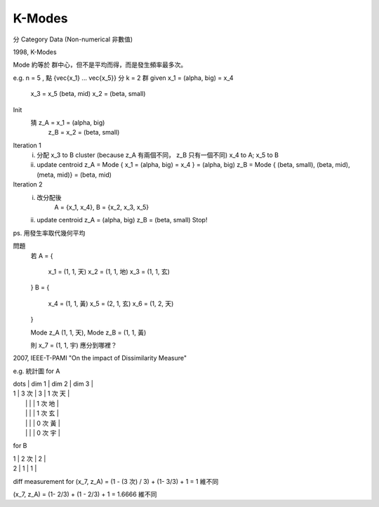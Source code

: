 K-Modes
===============================================================================

分 Category Data (Non-numerical 非數值)

1998, K-Modes

Mode 約等於 群中心，但不是平均而得，而是發生頻率最多次。

e.g. n = 5 , 點 {\vec{x_1} ... \vec{x_5}} 分 k = 2 群
given x_1 = (\alpha, big) = x_4
      x_3 = x_5 (\beta, mid)
      x_2 = (\beta, small)

Init
    猜 z_A = x_1 = (\alpha, big)
       z_B = x_2 = (\beta, small)

Iteration 1
    i. 分配 x_3 to B cluster (\because z_A 有兩個不同， z_B 只有一個不同)
       x_4 to A; x_5 to B
    ii. update centroid
        z_A = Mode { x_1 = (\alpha, big) = x_4 } = (\alpha, big)
        z_B = Mode { (\beta, small), (\beta, mid), (\meta, mid)} = (\beta, mid)

Iteration 2
    i. 改分配後
        A = {x_1, x_4},
        B = {x_2, x_3, x_5}
    ii. update centroid
        z_A = (\alpha, big)
        z_B = (\beta, small)
        Stop!


ps. 用發生率取代幾何平均

問題
    若
    A = {
        x_1 = (1, 1, 天)
        x_2 = (1, 1, 地)
        x_3 = (1, 1, 玄)
    }
    B = {
        x_4 = (1, 1, 黃)
        x_5 = (2, 1, 玄)
        x_6 = (1, 2, 天)
    }

    Mode z_A (1, 1, 天), Mode z_B = (1, 1, 黃)

    則 x_7 = (1, 1, 宇) 應分到哪裡？

2007, IEEE-T-PAMI
"On the impact of Dissimilarity Measure"

e.g. 統計圖 for A

| \dots | dim 1 | dim 2 | dim 3   |
| 1     | 3 次  | 3     | 1 次 天 |
|       |       |       | 1 次 地 |
|       |       |       | 1 次 玄 |
|       |       |       | 0 次 黃 |
|       |       |       | 0 次 宇 |
+-------+-------+-------+---------+
| 2     | 0     | 0     |         |

for B

| 1     | 2 次  | 2     |
| 2     | 1     | 1     |

diff measurement for (x_7, z_A) = (1 - (3 次) / 3) + (1- 3/3) + 1 = 1 維不同

(x_7, z_A) = (1- 2/3) + (1 - 2/3) + 1 = 1.6666 維不同
